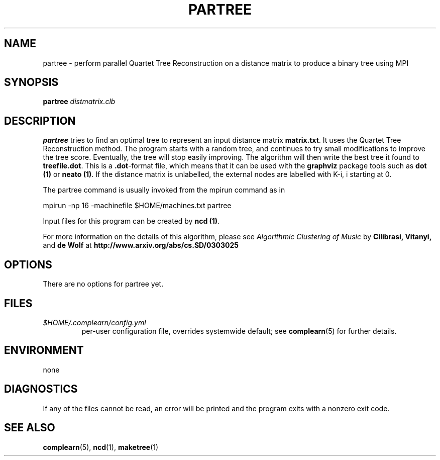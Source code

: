 .TH PARTREE 1
.SH NAME
partree \- perform parallel Quartet Tree Reconstruction on a distance matrix to produce a binary tree using MPI
.SH SYNOPSIS
.B partree
.I distmatrix.clb
.SH DESCRIPTION
.B partree
tries to find an optimal tree to represent an input distance matrix \fBmatrix.txt\fR.
It uses the Quartet Tree Reconstruction method.  The program starts with a
random tree, and continues to try small modifications to improve the tree
score.  Eventually, the tree will stop easily improving.  The algorithm will
then write the best tree it found to \fBtreefile.dot\fR.  This is a
\fB.dot\fR-format file, which means that it can be used with the \fBgraphviz\fR
package tools such as \fBdot (1)\fR or \fBneato (1)\fR. If the distance matrix
is unlabelled, the external nodes are labelled with K-i, i starting at 0.

.PP
The partree command is usually invoked from the mpirun command as in

.PP
mpirun -np 16 -machinefile $HOME/machines.txt partree

.PP
Input files for this program can be created by \fBncd (1)\fR.
.PP
For more information on the details of this algorithm, please see
\fIAlgorithmic Clustering of Music\fR by \fBCilibrasi, Vitanyi,\fR and \fBde Wolf\fR at \fBhttp://www.arxiv.org/abs/cs.SD/0303025\fR
.SH OPTIONS

There are no options for partree yet.

.SH FILES
.I $HOME/.complearn/config.yml
.RS
per-user configuration file, overrides systemwide default; see
.BR complearn (5)
for further details.
.SH ENVIRONMENT
none
.SH DIAGNOSTICS
If any of the files cannot be read, an error will be printed and the program exits with a nonzero exit code.
.SH "SEE ALSO"
.BR complearn (5),
.BR ncd (1),
.BR maketree (1)

